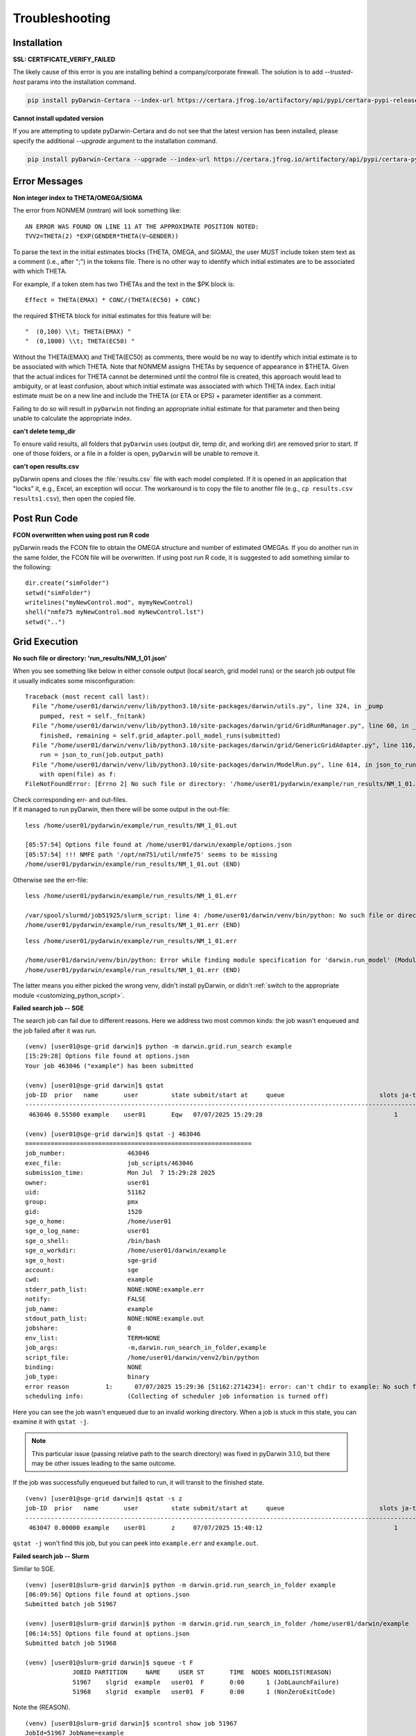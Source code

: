 
################
Troubleshooting
################

.. _installation_troubleshooting:

******************
Installation
******************

**SSL: CERTIFICATE_VERIFY_FAILED**

The likely cause of this error is you are installing behind a company/corporate firewall. The solution is
to add `--trusted-host` params into the installation command.

.. code:: python

    pip install pyDarwin-Certara --index-url https://certara.jfrog.io/artifactory/api/pypi/certara-pypi-release-public/simple --extra-index-url https://pypi.python.org/simple/ --trusted-host=pypi.python.org --trusted-host=pypi.org --trusted-host=files.pythonhosted.org --trusted-host=certara.jfrog.io --trusted-host=jfrog-prod-use1-shared-virginia-main.s3.amazonaws.com

**Cannot install updated version**

If you are attempting to update pyDarwin-Certara and do not see that the latest version has been installed, please specify the additional `--upgrade` argument to the installation command.

.. code:: python

    pip install pyDarwin-Certara --upgrade --index-url https://certara.jfrog.io/artifactory/api/pypi/certara-pypi-release-public/simple --extra-index-url https://pypi.python.org/simple/ --trusted-host=pypi.python.org --trusted-host=pypi.org --trusted-host=files.pythonhosted.org --trusted-host=certara.jfrog.io --trusted-host=jfrog-prod-use1-shared-virginia-main.s3.amazonaws.com

*******************
Error Messages
*******************

.. _Non integer index to THETA/OMEGA/SIGMA:

**Non integer index to THETA/OMEGA/SIGMA**

The error from NONMEM (nmtran) will look something like:

::
    
   AN ERROR WAS FOUND ON LINE 11 AT THE APPROXIMATE POSITION NOTED:
   TVV2=THETA(2) *EXP(GENDER*THETA(V~GENDER))
   
To parse the text in the initial estimates blocks (THETA, OMEGA, and SIGMA), the user MUST include token stem text as a comment (i.e., after ";") in the tokens file. There is 
no other way to identify which initial estimates are to be associated with which THETA. 

For example, if a token stem has two THETAs and the text in the $PK block is:

::
   
   Effect = THETA(EMAX) * CONC/(THETA(EC50) + CONC)

the required $THETA block for initial estimates for this feature will be:

::

 "  (0,100) \\t; THETA(EMAX) "
 "  (0,1000) \\t; THETA(EC50) "

Without the THETA(EMAX) and THETA(EC50) as comments, there would be no way to identify which initial estimate is to be associated with which 
THETA. Note that NONMEM assigns THETAs by sequence of appearance in $THETA. Given that the actual indices for THETA cannot be determined until the control file 
is created, this approach would lead to ambiguity, or at least confusion, about which initial estimate was associated with which THETA index. 
Each initial estimate must be on a new line and include the THETA (or ETA or EPS) + parameter identifier as a comment.

Failing to do so will result in ``pyDarwin`` not finding an appropriate initial estimate for that parameter and then being unable to calculate the appropriate index.

.. _can't delete temp_dir:


**can't delete temp_dir** 

To ensure valid results, all folders that ``pyDarwin`` uses (output dir, temp dir, and working dir) are removed prior to start. If one of those folders,
or a file in a folder is open, ``pyDarwin`` will be unable to remove it.


.. _can't open r:

**can't open results.csv** 

pyDarwin opens and closes the :file:`results.csv` file with each model completed. 
If it is opened in an application that "locks" it, e.g., Excel, an exception will occur. The workaround is to 
copy the file to another file (e.g., ``cp results.csv results1.csv``), then open the copied file.

*******************
Post Run Code
*******************

**FCON overwritten when using post run R code**

pyDarwin reads the FCON file to obtain the OMEGA structure and number of estimated OMEGAs. If you do another run in
the same folder, the FCON file will be overwritten. If using post run R code, it is suggested to add something similar
to the following:

::

    dir.create("simFolder")
    setwd("simFolder")
    writelines("myNewControl.mod", mymyNewControl)
    shell("nmfe75 myNewControl.mod myNewControl.lst")
    setwd("..")

  

.. _troubleshooting_grid_search:

*******************
Grid Execution
*******************

**No such file or directory: 'run_results/NM_1_01.json'**

When you see something like below in either console output (local search, grid model runs) or the search job output file it usually indicates some misconfiguration:

::
  
  Traceback (most recent call last):
    File "/home/user01/darwin/venv/lib/python3.10/site-packages/darwin/utils.py", line 324, in _pump
      pumped, rest = self._fn(tank)
    File "/home/user01/darwin/venv/lib/python3.10/site-packages/darwin/grid/GridRunManager.py", line 60, in _gather_results
      finished, remaining = self.grid_adapter.poll_model_runs(submitted)
    File "/home/user01/darwin/venv/lib/python3.10/site-packages/darwin/grid/GenericGridAdapter.py", line 116, in poll_model_runs
      run = json_to_run(job.output_path)
    File "/home/user01/darwin/venv/lib/python3.10/site-packages/darwin/ModelRun.py", line 614, in json_to_run
      with open(file) as f:
  FileNotFoundError: [Errno 2] No such file or directory: '/home/user01/pydarwin/example/run_results/NM_1_01.json'

| Check corresponding err- and out-files.
| If it managed to run pyDarwin, then there will be some output in the out-file:

::
  
  less /home/user01/pydarwin/example/run_results/NM_1_01.out

  [05:57:54] Options file found at /home/user01/darwin/example/options.json
  [05:57:54] !!! NMFE path '/opt/nm751/util/nmfe75' seems to be missing
  /home/user01/pydarwin/example/run_results/NM_1_01.out (END)

Otherwise see the err-file:

::
  
  less /home/user01/pydarwin/example/run_results/NM_1_01.err

  /var/spool/slurmd/job51925/slurm_script: line 4: /home/user01/darwin/venv/bin/python: No such file or directory
  /home/user01/pydarwin/example/run_results/NM_1_01.err (END)

::
  
  less /home/user01/pydarwin/example/run_results/NM_1_01.err

  /home/user01/darwin/venv/bin/python: Error while finding module specification for 'darwin.run_model' (ModuleNotFoundError: No module named 'darwin')
  /home/user01/pydarwin/example/run_results/NM_1_01.err (END)

The latter means you either picked the wrong venv, didn't install pyDarwin, or didn't :ref:`switch to the appropriate module <customizing_python_script>`.

**Failed search job -- SGE**

The search job can fail due to different reasons. Here we address two most common kinds: the job wasn't enqueued and the job failed after it was run.

::
  
  (venv) [user01@sge-grid darwin]$ python -m darwin.grid.run_search example
  [15:29:28] Options file found at options.json
  Your job 463046 ("example") has been submitted

  (venv) [user01@sge-grid darwin]$ qstat
  job-ID  prior   name       user         state submit/start at     queue                          slots ja-task-ID
  -----------------------------------------------------------------------------------------------------------------
   463046 0.55500 example    user01       Eqw   07/07/2025 15:29:28                                    1

  (venv) [user01@sge-grid darwin]$ qstat -j 463046
  ==============================================================
  job_number:                 463046
  exec_file:                  job_scripts/463046
  submission_time:            Mon Jul  7 15:29:28 2025
  owner:                      user01
  uid:                        51162
  group:                      pmx
  gid:                        1520
  sge_o_home:                 /home/user01
  sge_o_log_name:             user01
  sge_o_shell:                /bin/bash
  sge_o_workdir:              /home/user01/darwin/example
  sge_o_host:                 sge-grid
  account:                    sge
  cwd:                        example
  stderr_path_list:           NONE:NONE:example.err
  notify:                     FALSE
  job_name:                   example
  stdout_path_list:           NONE:NONE:example.out
  jobshare:                   0
  env_list:                   TERM=NONE
  job_args:                   -m,darwin.run_search_in_folder,example
  script_file:                /home/user01/darwin/venv2/bin/python
  binding:                    NONE
  job_type:                   binary
  error reason          1:      07/07/2025 15:29:36 [51162:2714234]: error: can't chdir to example: No such file or directory
  scheduling info:            (Collecting of scheduler job information is turned off)

Here you can see the job wasn't enqueued due to an invalid working directory.
When a job is stuck in this state, you can examine it with ``qstat -j``.

.. note::
  This particular issue (passing relative path to the search directory) was fixed in pyDarwin 3.1.0, but there may be other issues leading to the same outcome.

If the job was successfully enqueued but failed to run, it will transit to the finished state.

::

  (venv) [user01@sge-grid darwin]$ qstat -s z
  job-ID  prior   name       user         state submit/start at     queue                          slots ja-task-ID
  -----------------------------------------------------------------------------------------------------------------
   463047 0.00000 example    user01       z     07/07/2025 15:40:12                                    1

``qstat -j`` won't find this job, but you can peek into ``example.err`` and ``example.out``.


**Failed search job -- Slurm**

Similar to SGE.

::

  (venv) [user01@slurm-grid darwin]$ python -m darwin.grid.run_search_in_folder example
  [06:09:56] Options file found at options.json
  Submitted batch job 51967

  (venv) [user01@slurm-grid darwin]$ python -m darwin.grid.run_search_in_folder /home/user01/darwin/example
  [06:14:55] Options file found at options.json
  Submitted batch job 51968

  (venv) [user01@slurm-grid darwin]$ squeue -t F
               JOBID PARTITION     NAME     USER ST       TIME  NODES NODELIST(REASON)
               51967    slgrid  example   user01  F       0:00      1 (JobLaunchFailure)
               51968    slgrid  example   user01  F       0:00      1 (NonZeroExitCode)

Note the (REASON).

::

  (venv) [user01@slurm-grid darwin]$ scontrol show job 51967
  JobId=51967 JobName=example
     <...>
     WorkDir=/home/user01/darwin/example
     StdErr=/home/user01/darwin/example/example/example.err
     StdIn=/dev/null
     StdOut=/home/user01/darwin/example/example/example.out
     Power=

  (venv) [user01@slurm-grid darwin]$ less /home/user01/darwin/example/example/example.err
  /home/user01/darwin/example/example/example.err: No such file or directory

.. note::
  This particular issue (passing relative path to the search directory) was fixed in pyDarwin 3.1.0, but there may be other issues leading to the same outcome.

::

  (venv) [user01@slurm-grid darwin]$ scontrol show job 51968
  JobId=51968 JobName=example
     <...>
     WorkDir=/home/user01/darwin/example
     StdErr=/home/user01/darwin/example/example.err
     StdIn=/dev/null
     StdOut=/home/user01/darwin/example/example.out
     Power=

  (venv) [user01@slurm-grid darwin]$ less /home/user01/darwin/example/example.err
  /var/spool/slurmd/job51968/slurm_script: line 4: /home/user01/darwin/venv/bin/python: No such file or directory
  /home/user01/darwin/example/example.err (END)

::

  (venv) [user01@slurm-grid darwin]$ less /home/user01/darwin/example/example.err
  /home/user01/darwin/venv/bin/python: Error while finding module specification for 'darwin.run_search_in_folder' (ModuleNotFoundError: No module named 'darwin')
  /home/user01/darwin/example/example.err (END)

The latter means you either picked the wrong venv, didn't install pyDarwin, or didn't :ref:`switch to the appropriate module <customizing_python_script>`.
